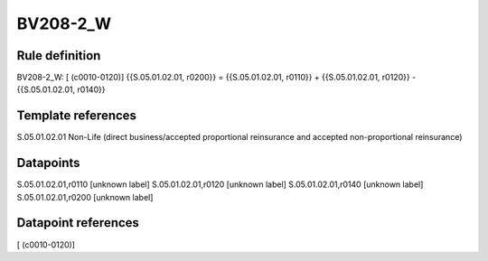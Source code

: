 =========
BV208-2_W
=========

Rule definition
---------------

BV208-2_W: [ (c0010-0120)] {{S.05.01.02.01, r0200}} = {{S.05.01.02.01, r0110}} + {{S.05.01.02.01, r0120}} - {{S.05.01.02.01, r0140}}


Template references
-------------------

S.05.01.02.01 Non-Life (direct business/accepted proportional reinsurance and accepted non-proportional reinsurance)


Datapoints
----------

S.05.01.02.01,r0110 [unknown label]
S.05.01.02.01,r0120 [unknown label]
S.05.01.02.01,r0140 [unknown label]
S.05.01.02.01,r0200 [unknown label]


Datapoint references
--------------------

[ (c0010-0120)]